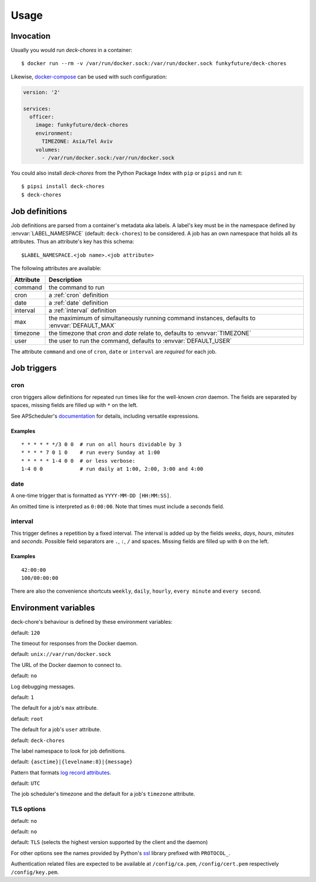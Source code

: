 Usage
=====

Invocation
----------

Usually you would run `deck-chores` in a container::

    $ docker run --rm -v /var/run/docker.sock:/var/run/docker.sock funkyfuture/deck-chores

Likewise, docker-compose_ can be used with such configuration:

.. code-block:: yaml

    version: '2'

    services:
      officer:
        image: funkyfuture/deck-chores
        environment:
          TIMEZONE: Asia/Tel Aviv
        volumes:
          - /var/run/docker.sock:/var/run/docker.sock


You could also install `deck-chores` from the Python Package Index with ``pip`` or ``pipsi`` and run it::

    $ pipsi install deck-chores
    $ deck-chores


Job definitions
---------------

Job definitions are parsed from a container's metadata aka labels. A label's key must be in the
namespace defined by :envvar:`LABEL_NAMESPACE` (default: ``deck-chores``) to be considered. A job
has an own namespace that holds all its attributes. Thus an attribute's key has this schema::

    $LABEL_NAMESPACE.<job name>.<job attribute>

The following attributes are available:

=========  ==========================================================
Attribute  Description
=========  ==========================================================
command    the command to run
cron       a :ref:`cron` definition
date       a :ref:`date` definition
interval   a :ref:`interval` definition
max        the maximimum of simultaneously running command instances,
           defaults to :envvar:`DEFAULT_MAX`
timezone   the timezone that *cron* and *date* relate to,
           defaults to :envvar:`TIMEZONE`
user       the user to run the command,
           defaults to :envvar:`DEFAULT_USER`
=========  ==========================================================

The attribute ``command`` and one of ``cron``, ``date`` or ``interval`` are *required* for each job.


Job triggers
------------

.. _cron:

cron
~~~~

cron triggers allow definitions for repeated run times like for the well-known *cron* daemon.
The fields are separated by spaces, missing fields are filled up with ``*`` on the left.

See APScheduler's `documentation <cron-trigger>`_ for details, including versatile expressions.

Examples
........

::

    * * * * * */3 0 0  # run on all hours dividable by 3
    * * * * 7 0 1 0    # run every Sunday at 1:00
    * * * * * 1-4 0 0  # or less verbose:
    1-4 0 0            # run daily at 1:00, 2:00, 3:00 and 4:00

.. _date:

date
~~~~

A one-time trigger that is formatted as ``YYYY-MM-DD [HH:MM:SS]``.

An omitted time is interpreted as ``0:00:00``. Note that times must include a seconds field.

.. _interval:

interval
~~~~~~~~

This trigger defines a repetition by a fixed interval. The interval is added up by the fields
*weeks*, *days*, *hours*, *minutes* and *seconds*. Possible field separators are ``.``, ``:``,
``/`` and spaces. Missing fields are filled up with ``0`` on the left.

Examples
........

::

    42:00:00
    100/00:00:00

There are also the convenience shortcuts ``weekly``, ``daily``, ``hourly``, ``every minute`` and
``every second``.


Environment variables
---------------------

deck-chore's behaviour is defined by these environment variables:

.. envvar:: CLIENT_TIMEOUT

default: ``120``

The timeout for responses from the Docker daemon.

.. envvar:: DOCKER_DAEMON

default: ``unix://var/run/docker.sock``

The URL of the Docker daemon to connect to.

.. envvar:: DEBUG

default: ``no``

Log debugging messages.

.. envvar:: DEFAULT_MAX

default: ``1``

The default for a job's ``max`` attribute.

.. envvar:: DEFAULT_USER

default: ``root``

The default for a job's ``user`` attribute.

.. envvar:: LABEL_NAMESPACE

default: ``deck-chores``

The label namespace to look for job definitions.

.. envvar:: LOG_FORMAT

default: ``{asctime}|{levelname:8}|{message}``

Pattern that formats `log record attributes`_.

.. envvar:: TIMEZONE

default: ``UTC``

The job scheduler's timezone and the default for a job's ``timezone`` attribute.

TLS options
~~~~~~~~~~~

.. envvar:: ASSERT_FINGERPRINT

default: ``no``

.. envvar:: ASSERT_HOSTNAME

default: ``no``

.. envvar:: SSL_VERSION

default: ``TLS`` (selects the highest version supported by the client and the daemon)

For other options see the names provided by Python's ssl_ library prefixed with ``PROTOCOL_``.

Authentication related files are expected to be available at ``/config/ca.pem``,
``/config/cert.pem`` respectively ``/config/key.pem``.


.. _cron-trigger: https://apscheduler.readthedocs.io/en/latest/modules/triggers/cron.html#introduction
.. _docker-compose: https://docs.docker.com/compose/
.. _log record attributes: https://docs.python.org/library/logging.html#logrecord-attributes
.. _ssl: https://docs.python.org/library/ssl.html#ssl.PROTOCOL_TLS
